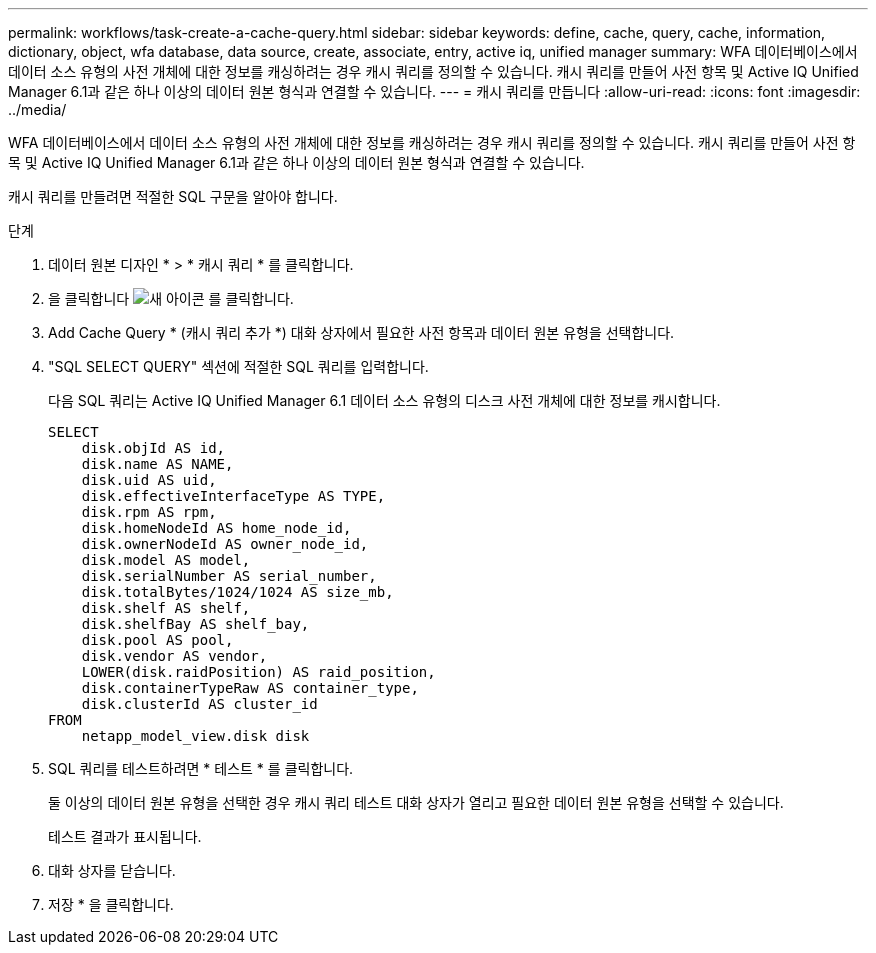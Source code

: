 ---
permalink: workflows/task-create-a-cache-query.html 
sidebar: sidebar 
keywords: define, cache, query, cache, information, dictionary, object, wfa database, data source, create, associate, entry, active iq, unified manager 
summary: WFA 데이터베이스에서 데이터 소스 유형의 사전 개체에 대한 정보를 캐싱하려는 경우 캐시 쿼리를 정의할 수 있습니다. 캐시 쿼리를 만들어 사전 항목 및 Active IQ Unified Manager 6.1과 같은 하나 이상의 데이터 원본 형식과 연결할 수 있습니다. 
---
= 캐시 쿼리를 만듭니다
:allow-uri-read: 
:icons: font
:imagesdir: ../media/


[role="lead"]
WFA 데이터베이스에서 데이터 소스 유형의 사전 개체에 대한 정보를 캐싱하려는 경우 캐시 쿼리를 정의할 수 있습니다. 캐시 쿼리를 만들어 사전 항목 및 Active IQ Unified Manager 6.1과 같은 하나 이상의 데이터 원본 형식과 연결할 수 있습니다.

캐시 쿼리를 만들려면 적절한 SQL 구문을 알아야 합니다.

.단계
. 데이터 원본 디자인 * > * 캐시 쿼리 * 를 클릭합니다.
. 을 클릭합니다 image:../media/new_wfa_icon.gif["새 아이콘"] 를 클릭합니다.
. Add Cache Query * (캐시 쿼리 추가 *) 대화 상자에서 필요한 사전 항목과 데이터 원본 유형을 선택합니다.
. "SQL SELECT QUERY" 섹션에 적절한 SQL 쿼리를 입력합니다.
+
다음 SQL 쿼리는 Active IQ Unified Manager 6.1 데이터 소스 유형의 디스크 사전 개체에 대한 정보를 캐시합니다.

+
[listing]
----
SELECT
    disk.objId AS id,
    disk.name AS NAME,
    disk.uid AS uid,
    disk.effectiveInterfaceType AS TYPE,
    disk.rpm AS rpm,
    disk.homeNodeId AS home_node_id,
    disk.ownerNodeId AS owner_node_id,
    disk.model AS model,
    disk.serialNumber AS serial_number,
    disk.totalBytes/1024/1024 AS size_mb,
    disk.shelf AS shelf,
    disk.shelfBay AS shelf_bay,
    disk.pool AS pool,
    disk.vendor AS vendor,
    LOWER(disk.raidPosition) AS raid_position,
    disk.containerTypeRaw AS container_type,
    disk.clusterId AS cluster_id
FROM
    netapp_model_view.disk disk
----
. SQL 쿼리를 테스트하려면 * 테스트 * 를 클릭합니다.
+
둘 이상의 데이터 원본 유형을 선택한 경우 캐시 쿼리 테스트 대화 상자가 열리고 필요한 데이터 원본 유형을 선택할 수 있습니다.

+
테스트 결과가 표시됩니다.

. 대화 상자를 닫습니다.
. 저장 * 을 클릭합니다.

